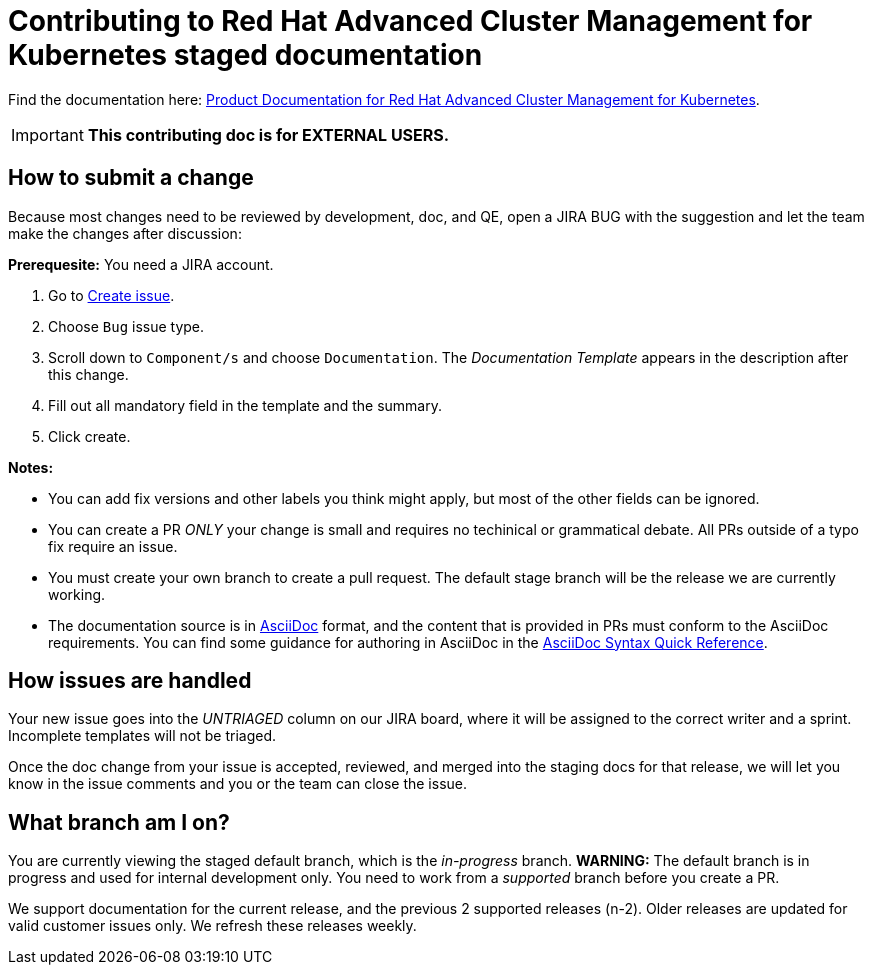 [#red-hat-advanced-cluster-management-for-kubernetes-contributing-external]
= Contributing to Red Hat Advanced Cluster Management for Kubernetes staged documentation

Find the documentation here: https://access.redhat.com/documentation/en-us/red_hat_advanced_cluster_management_for_kubernetes/2.7[Product Documentation for Red Hat Advanced Cluster Management for Kubernetes].

IMPORTANT: **This contributing doc is for EXTERNAL USERS.** 

[#how-to-submit]
== How to submit a change

Because most changes need to be reviewed by development, doc, and QE, open a JIRA BUG with the suggestion and let the team make the changes after discussion:

**Prerequesite:** You need a JIRA account.

1. Go to https://issues.redhat.com/secure/ACM/CreateIssue!default.jspa[Create issue].
2. Choose `Bug` issue type.
3. Scroll down to `Component/s` and choose `Documentation`. The _Documentation Template_ appears in the description after this change.
4. Fill out all mandatory field in the template and the summary.
5. Click create.

**Notes:** 

- You can add fix versions and other labels you think might apply, but most of the other fields can be ignored.

- You can create a PR _ONLY_ your change is small and requires no techinical or grammatical debate. All PRs outside of a typo fix require an issue.

- You must create your own branch to create a pull request. The default stage branch will be the release we are currently working.

- The documentation source is in https://asciidoc.org/[AsciiDoc] format, and the content that is provided in PRs must conform to the AsciiDoc requirements. You can find some guidance for authoring in AsciiDoc in the https://asciidoctor.org/docs/asciidoc-syntax-quick-reference/[AsciiDoc Syntax Quick Reference].

[#how-issues-are-handled]
== How issues are handled

Your new issue goes into the _UNTRIAGED_ column on our JIRA board, where it will be assigned to the correct writer and a sprint. Incomplete templates will not be triaged.

Once the doc change from your issue is accepted, reviewed, and merged into the staging docs for that release, we will let you know in the issue comments and you or the team can close the issue.

[#what-branch-am-i-on]
== What branch am I on?

You are currently viewing the staged default branch, which is the _in-progress_ branch. **WARNING:** The default branch is in progress and used for internal development only. You need to work from a _supported_ branch before you create a PR.

We support documentation for the current release, and the previous 2 supported releases (n-2). Older releases are updated for valid customer issues only. We refresh these releases weekly.
